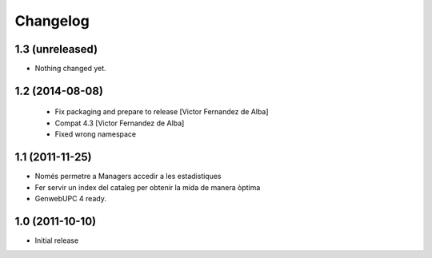 Changelog
=========

1.3 (unreleased)
----------------

- Nothing changed yet.


1.2 (2014-08-08)
----------------
 * Fix packaging and prepare to release [Victor Fernandez de Alba]
 * Compat 4.3 [Victor Fernandez de Alba]
 * Fixed wrong namespace

1.1 (2011-11-25)
----------------
- Només permetre a Managers accedir a les estadistiques
- Fer servir un index del cataleg per obtenir la mida de manera òptima
- GenwebUPC 4 ready.

1.0 (2011-10-10)
-------------------
- Initial release
